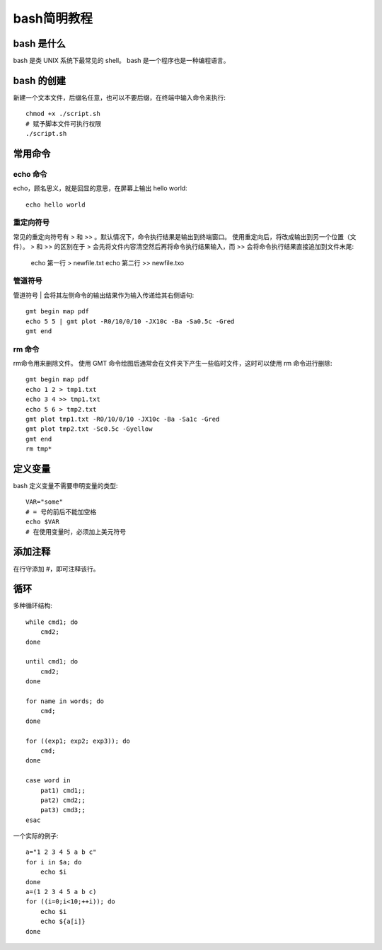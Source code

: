 bash简明教程
============

bash 是什么
----------------

bash 是类 UNIX 系统下最常见的 shell。
bash 是一个程序也是一种编程语言。

bash 的创建
----------------
新建一个文本文件，后缀名任意，也可以不要后缀，在终端中输入命令来执行::

    chmod +x ./script.sh
    # 赋予脚本文件可执行权限
    ./script.sh

常用命令
----------------

echo 命令
~~~~~~~~~~~~~~~~

echo，顾名思义，就是回显的意思，在屏幕上输出 hello world::

    echo hello world

重定向符号
~~~~~~~~~~~~~~~~

常见的重定向符号有 > 和 >> 。默认情况下，命令执行结果是输出到终端窗口。
使用重定向后，将改成输出到另一个位置（文件）。
> 和 >> 的区别在于 > 会先将文件内容清空然后再将命令执行结果输入，而 >> 会将命令执行结果直接追加到文件末尾:

    echo 第一行 > newfile.txt
    echo 第二行 >> newfile.txo

管道符号
~~~~~~~~~~~~~~~

管道符号 | 会将其左侧命令的输出结果作为输入传递给其右侧语句::

    gmt begin map pdf
    echo 5 5 | gmt plot -R0/10/0/10 -JX10c -Ba -Sa0.5c -Gred
    gmt end

rm 命令
~~~~~~~~~~~~~~~~~~

rm命令用来删除文件。
使用 GMT 命令绘图后通常会在文件夹下产生一些临时文件，这时可以使用 rm 命令进行删除::

    gmt begin map pdf
    echo 1 2 > tmp1.txt
    echo 3 4 >> tmp1.txt
    echo 5 6 > tmp2.txt
    gmt plot tmp1.txt -R0/10/0/10 -JX10c -Ba -Sa1c -Gred
    gmt plot tmp2.txt -Sc0.5c -Gyellow
    gmt end
    rm tmp*

定义变量
------------------

bash 定义变量不需要申明变量的类型::

    VAR="some"
    # = 号的前后不能加空格
    echo $VAR
    # 在使用变量时，必须加上美元符号

添加注释
------------------

在行守添加 #，即可注释该行。


循环
------------------

多种循环结构::

    while cmd1; do
        cmd2;
    done

    until cmd1; do
        cmd2;
    done

    for name in words; do
        cmd;
    done

    for ((exp1; exp2; exp3)); do
        cmd;
    done

    case word in
        pat1) cmd1;;
        pat2) cmd2;;
        pat3) cmd3;;
    esac

一个实际的例子::

    a="1 2 3 4 5 a b c"
    for i in $a; do
        echo $i
    done
    a=(1 2 3 4 5 a b c)
    for ((i=0;i<10;++i)); do
        echo $i
        echo ${a[i]}
    done

